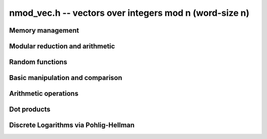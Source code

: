 .. _nmod-vec:

**nmod_vec.h** -- vectors over integers mod n (word-size n)
===============================================================================

Memory management
--------------------------------------------------------------------------------


.. function:: mp_ptr _nmod_vec_init(slong len)

    Returns a vector of the given length. The entries are not necessarily
    zero.

.. function:: void _nmod_vec_clear(mp_ptr vec)

    Frees the memory used by the given vector.


Modular reduction and arithmetic
--------------------------------------------------------------------------------


.. function:: void nmod_init(nmod_t * mod, mp_limb_t n)

    Initialises the given ``nmod_t`` structure for reduction modulo `n`
    with a precomputed inverse.

.. function:: NMOD_RED2(r, a_hi, a_lo, mod)

    Macro to set `r` to `a` reduced modulo ``mod.n``, where `a` 
    consists of two limbs ``(a_hi, a_lo)``. The ``mod`` parameter 
    must be a valid ``nmod_t`` structure. It is assumed that ``a_hi`` 
    is already reduced modulo ``mod.n``.

.. function:: NMOD_RED(r, a, mod)

    Macro to set `r` to `a` reduced modulo ``mod.n``. The ``mod`` 
    parameter must be a valid ``nmod_t`` structure.

.. function:: NMOD2_RED2(r, a_hi, a_lo, mod)

    Macro to set `r` to `a` reduced modulo ``mod.n``, where `a` 
    consists of two limbs ``(a_hi, a_lo)``. The ``mod`` parameter 
    must be a valid ``nmod_t`` structure. No assumptions are made 
    about ``a_hi``.

.. function:: NMOD_RED3(r, a_hi, a_me, a_lo, mod)

    Macro to set `r` to `a` reduced modulo ``mod.n``, where `a` 
    consists of three limbs ``(a_hi, a_me, a_lo)``. The ``mod`` 
    parameter must be a valid ``nmod_t`` structure. It is assumed 
    that ``a_hi`` is already reduced modulo ``mod.n``.

.. function:: NMOD_ADDMUL(r, a, b, mod)

    Macro to set `r` to `r + ab` reduced modulo ``mod.n``. The 
    ``mod`` parameter must be a valid ``nmod_t`` structure. It is 
    assumed that `r`, `a`, `b` are already reduced modulo ``mod.n``.

.. function:: mp_limb_t _nmod_add(mp_limb_t a, mp_limb_t b, nmod_t mod)

    Returns `a + b` modulo ``mod.n``. It is assumed that ``mod`` is 
    no more than ``FLINT_BITS - 1`` bits. It is assumed that `a` and `b` 
    are already reduced modulo ``mod.n``.

.. function:: mp_limb_t nmod_add(mp_limb_t a, mp_limb_t b, nmod_t mod)

    Returns `a + b` modulo ``mod.n``. No assumptions are made about 
    ``mod.n``. It is assumed that `a` and `b` are already reduced 
    modulo ``mod.n``.

.. function:: mp_limb_t _nmod_sub(mp_limb_t a, mp_limb_t b, nmod_t mod)

    Returns `a - b` modulo ``mod.n``. It is assumed that ``mod`` 
    is no more than ``FLINT_BITS - 1`` bits. It is assumed that 
    `a` and `b` are already reduced modulo ``mod.n``.

.. function:: mp_limb_t nmod_sub(mp_limb_t a, mp_limb_t b, nmod_t mod)

    Returns `a - b` modulo ``mod.n``. No assumptions are made about 
    ``mod.n``. It is assumed that `a` and `b` are already reduced 
    modulo ``mod.n``.

.. function:: mp_limb_t nmod_neg(mp_limb_t a, nmod_t mod)

    Returns `-a` modulo ``mod.n``. It is assumed that `a` is already 
    reduced modulo ``mod.n``, but no assumptions are made about the 
    latter.

.. function:: mp_limb_t nmod_mul(mp_limb_t a, mp_limb_t b, nmod_t mod)

    Returns `ab` modulo ``mod.n``. No assumptions are made about 
    ``mod.n``. It is assumed that `a` and `b` are already reduced 
    modulo ``mod.n``.

.. function:: mp_limb_t nmod_inv(mp_limb_t a, nmod_t mod)

    Returns `a^{-1}` modulo ``mod.n``. The inverse is assumed to exist.

.. function:: mp_limb_t nmod_div(mp_limb_t a, mp_limb_t b, nmod_t mod)

    Returns `ab^{-1}` modulo ``mod.n``. The inverse of `b` is assumed to
    exist. It is assumed that `a` is already reduced modulo ``mod.n``.

.. function:: mp_limb_t nmod_pow_ui(mp_limb_t a, ulong e, nmod_t mod)

    Returns `a^e` modulo ``mod.n``. No assumptions are made about 
    ``mod.n``. It is assumed that `a` is already reduced
    modulo ``mod.n``.

.. function:: mp_limb_t nmod_pow_fmpz(mp_limb_t a, const fmpz_t e, nmod_t mod)

    Returns `a^e` modulo ``mod.n``. No assumptions are made about 
    ``mod.n``. It is assumed that `a` is already reduced
    modulo ``mod.n`` and that `e` is not negative.



Random functions
--------------------------------------------------------------------------------


.. function:: void _nmod_vec_randtest(mp_ptr vec, flint_rand_t state, slong len, nmod_t mod)

    Sets ``vec`` to a random vector of the given length with entries 
    reduced modulo ``mod.n``.


Basic manipulation and comparison
--------------------------------------------------------------------------------


.. function:: void _nmod_vec_set(mp_ptr res, mp_srcptr vec, slong len)

    Copies ``len`` entries from the vector ``vec`` to ``res``.

.. function:: void _nmod_vec_zero(mp_ptr vec, slong len)

    Zeros the given vector of the given length.

.. function:: void _nmod_vec_swap(mp_ptr a, mp_ptr b, slong length)

    Swaps the vectors ``a`` and ``b`` of length `n` by actually
    swapping the entries.

.. function:: void _nmod_vec_reduce(mp_ptr res, mp_srcptr vec, slong len, nmod_t mod)

    Reduces the entries of ``(vec, len)`` modulo ``mod.n`` and set 
    ``res`` to the result.

.. function:: flint_mp_bitcnt_t _nmod_vec_max_bits(mp_srcptr vec, slong len)

    Returns the maximum number of bits of any entry in the vector.

.. function:: int _nmod_vec_equal(mp_srcptr vec, mp_srcptr vec2, slong len)

    Returns~`1` if ``(vec, len)`` is equal to ``(vec2, len)``, 
    otherwise returns~`0`.


Arithmetic operations
--------------------------------------------------------------------------------


.. function:: void _nmod_vec_add(mp_ptr res, mp_srcptr vec1, mp_srcptr vec2, slong len, nmod_t mod)

    Sets ``(res, len)`` to the sum of ``(vec1, len)`` 
    and ``(vec2, len)``.

.. function:: void _nmod_vec_sub(mp_ptr res, mp_srcptr vec1, mp_srcptr vec2, slong len, nmod_t mod)

    Sets ``(res, len)`` to the difference of ``(vec1, len)`` 
    and ``(vec2, len)``.

.. function:: void _nmod_vec_neg(mp_ptr res, mp_srcptr vec, slong len, nmod_t mod)

    Sets ``(res, len)`` to the negation of ``(vec, len)``.

.. function:: void _nmod_vec_scalar_mul_nmod(mp_ptr res, mp_srcptr vec, slong len, mp_limb_t c, nmod_t mod)

    Sets ``(res, len)`` to ``(vec, len)`` multiplied by `c`. The element
    `c` and all elements of `vec` are assumed to be less than `mod.n`.

.. function:: void _nmod_vec_scalar_mul_nmod_shoup(mp_ptr res, mp_srcptr vec, slong len, mp_limb_t c, nmod_t mod)

    Sets ``(res, len)`` to ``(vec, len)`` multiplied by `c` using
    ``n_mulmod_shoup()``. `mod.n` should be less than `2^{\mathtt{FLINT_BITS} - 1}`. `c` 
    and all elements of `vec` should be less than `mod.n`.

.. function:: void _nmod_vec_scalar_addmul_nmod(mp_ptr res, mp_srcptr vec, slong len, mp_limb_t c, nmod_t mod)

    Adds ``(vec, len)`` times `c` to the vector ``(res, len)``. The element
    `c` and all elements of `vec` are assumed to be less than `mod.n`.



Dot products
--------------------------------------------------------------------------------


.. function:: int _nmod_vec_dot_bound_limbs(slong len, nmod_t mod)

    Returns the number of limbs (0, 1, 2 or 3) needed to represent the
    unreduced dot product of two vectors of length ``len`` having entries
    modulo ``mod.n``, assuming that ``len`` is nonnegative and that
    ``mod.n`` is nonzero. The computed bound is tight. In other words,
    this function returns the precise limb size of ``len`` times
    ``(mod.n - 1) ^ 2``.

.. function:: macro NMOD_VEC_DOT(res, i, len, expr1, expr2, mod, nlimbs)

    Effectively performs the computation::

        res = 0;
        for (i = 0; i < len; i++)
            res += (expr1) * (expr2);

    but with the arithmetic performed modulo ``mod``.
    The ``nlimbs`` parameter should be 0, 1, 2 or 3, specifying the
    number of limbs needed to represent the unreduced result.

.. function:: mp_limb_t _nmod_vec_dot(mp_srcptr vec1, mp_srcptr vec2, slong len, nmod_t mod, int nlimbs)

    Returns the dot product of (``vec1``, ``len``) and
    (``vec2``, ``len``). The ``nlimbs`` parameter should be
    0, 1, 2 or 3, specifying the number of limbs needed to represent the
    unreduced result.

.. function:: mp_limb_t _nmod_vec_dot_ptr(mp_srcptr vec1, const mp_ptr * vec2, slong offset, slong len, nmod_t mod, int nlimbs)

    Returns the dot product of (``vec1``, ``len``) and the values at
    ``vec2[i][offset]``. The ``nlimbs`` parameter should be
    0, 1, 2 or 3, specifying the number of limbs needed to represent the
    unreduced result.


Discrete Logarithms via Pohlig-Hellman
--------------------------------------------------------------------------------

.. function:: void nmod_discrete_log_pohlig_hellman_init(nmod_discrete_log_pohlig_hellman_t L)

    Initialize ``L``. Upon initilization ``L`` is not ready for computation.

.. function:: void nmod_discrete_log_pohlig_hellman_clear(nmod_discrete_log_pohlig_hellman_t L)

    Free any space used by ``L``.

.. function:: double nmod_discrete_log_pohlig_hellman_precompute_prime(nmod_discrete_log_pohlig_hellman_t L, mp_limb_t p)

    Configure ``L`` for discrete logarithms modulo ``p`` to an internally chosen base. It is assumed that ``p`` is prime.
    The return is an estimate on the number of multiplications needed for one run.

.. function:: mp_limb_t nmod_discrete_log_pohlig_hellman_primitive_root(const nmod_discrete_log_pohlig_hellman_t L)

    Return the internally stored base.

.. function:: ulong nmod_discrete_log_pohlig_hellman_run(const nmod_discrete_log_pohlig_hellman_t L, mp_limb_t y)

    Return the logarithm of ``y`` with repect to the internally stored base. ``y`` is expected to be reduced modulo the ``p``.
    The function is undefined if the logarithm does not exist.

